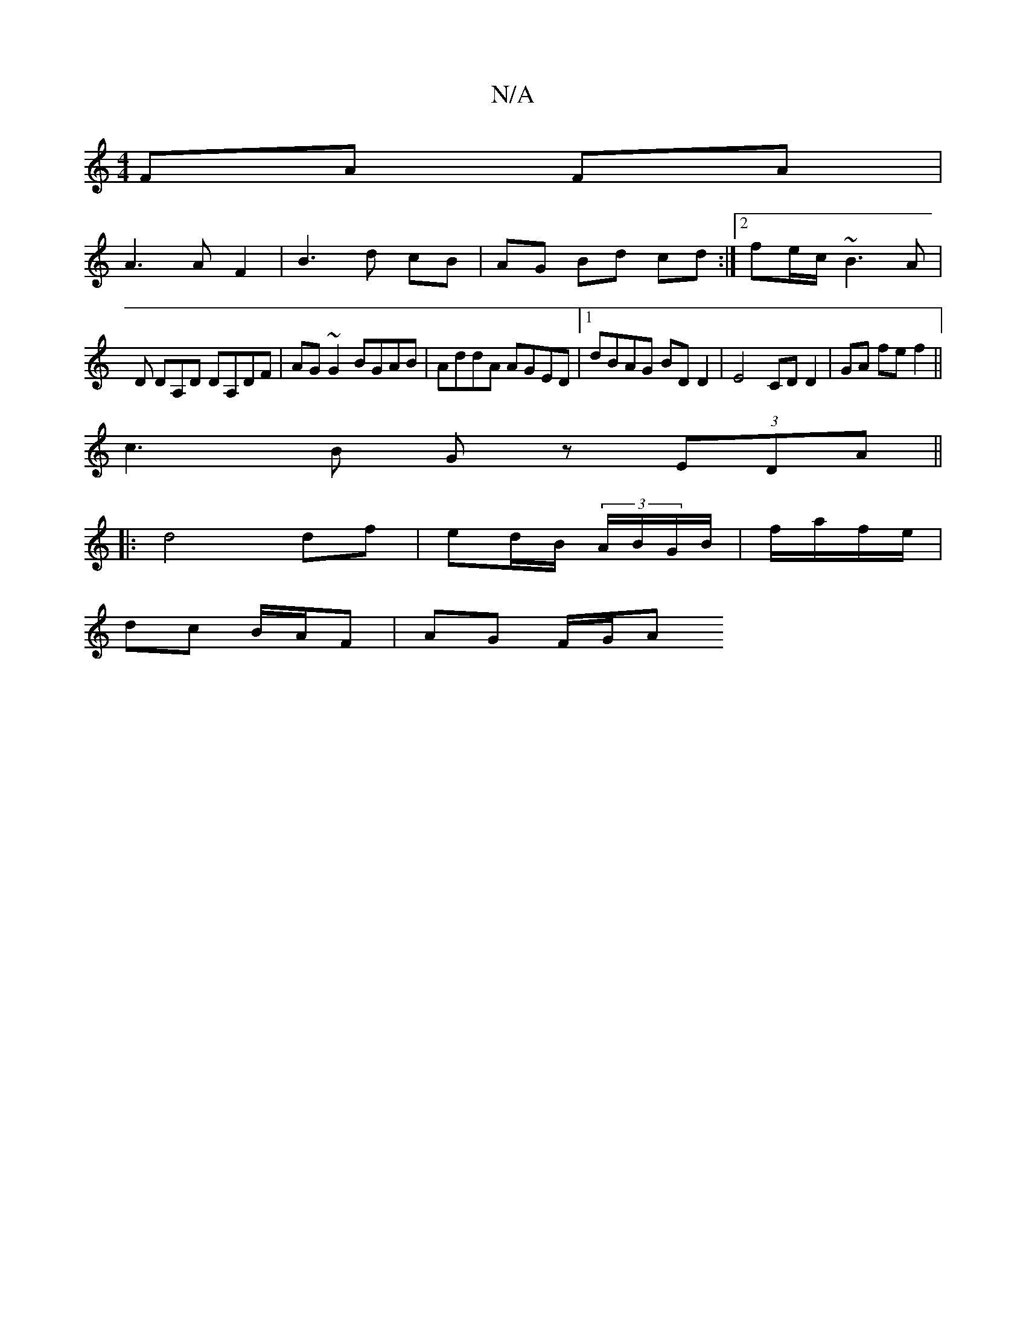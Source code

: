X:1
T:N/A
M:4/4
R:N/A
K:Cmajor
 FA FA |
A3A F2 | B3 d cB | AG Bd cd :|2 fe/c/ ~B3A |
D DA,D DA,DF|AG~G2 BGAB|AddA AGED|1 dBAG BD D2 | E4 CD D2 | GA fe f2 ||
c3 B Gz (3EDA||
|: d4 df | ed/B/ (3A/B/G/B/ | f/a/f/e/ |
dc B/A/F|AG F/G/A